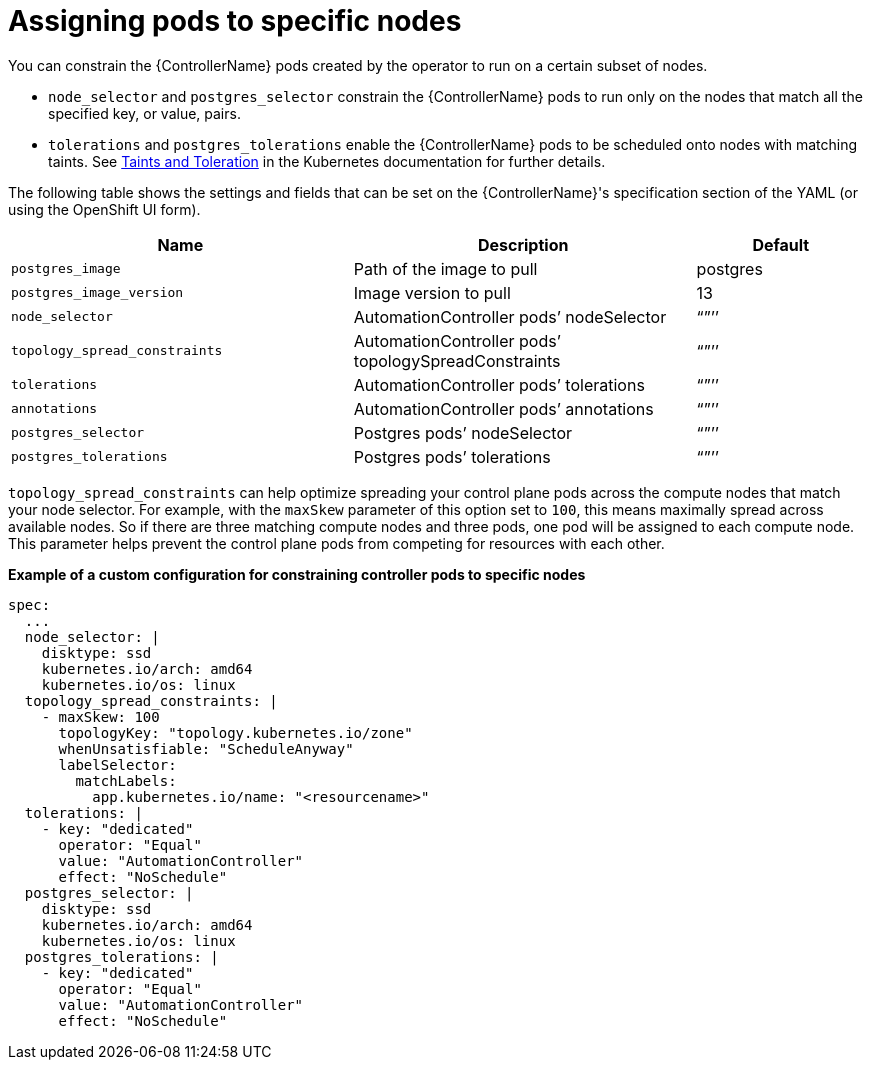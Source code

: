 :_mod-docs-content-type: REFERENCE

[id="ref-assign-pods-to-nodes_{context}"]

= Assigning pods to specific nodes

[role="_abstract"]
You can constrain the {ControllerName} pods created by the operator to run on a certain subset of nodes.

* `node_selector` and `postgres_selector` constrain the {ControllerName} pods to run only on the nodes that match all the specified key, or value, pairs.
* `tolerations` and `postgres_tolerations` enable the {ControllerName} pods to be scheduled onto nodes with matching taints.
See link:https://kubernetes.io/docs/concepts/scheduling-eviction/taint-and-toleration/[Taints and Toleration] in the Kubernetes documentation for further details.

The following table shows the settings and fields that can be set on the {ControllerName}'s specification section of the YAML (or using the OpenShift UI form).

[cols="40%,40%,20%",options="header"]
|====
| Name | Description | Default
| `postgres_image` | Path of the image to pull | postgres
| `postgres_image_version` | Image version to pull | 13
| `node_selector` | AutomationController pods’ nodeSelector | “”’’
| `topology_spread_constraints` | AutomationController pods’ topologySpreadConstraints | “”’’
| `tolerations` | AutomationController pods’ tolerations | “”’’
| `annotations` | AutomationController pods’ annotations | “”’’
| `postgres_selector` | Postgres pods’ nodeSelector | “”’’
| `postgres_tolerations`| Postgres pods’ tolerations | “”’’
|====

`topology_spread_constraints` can help optimize spreading your control plane pods across the compute nodes that match your node selector.
For example, with the `maxSkew` parameter of this option set to `100`, this means maximally spread across available nodes.
So if there are three matching compute nodes and three pods, one pod will be assigned to each compute node.
This parameter helps prevent the control plane pods from competing for resources with each other.

*Example of a custom configuration for constraining controller pods to specific nodes*

[options="nowrap" subs="+quotes,attributes"]
----
spec:
  ...
  node_selector: |
    disktype: ssd
    kubernetes.io/arch: amd64
    kubernetes.io/os: linux
  topology_spread_constraints: |
    - maxSkew: 100
      topologyKey: "topology.kubernetes.io/zone"
      whenUnsatisfiable: "ScheduleAnyway"
      labelSelector:
        matchLabels:
          app.kubernetes.io/name: "<resourcename>"
  tolerations: |
    - key: "dedicated"
      operator: "Equal"
      value: "AutomationController"
      effect: "NoSchedule"
  postgres_selector: |
    disktype: ssd
    kubernetes.io/arch: amd64
    kubernetes.io/os: linux
  postgres_tolerations: |
    - key: "dedicated"
      operator: "Equal"
      value: "AutomationController"
      effect: "NoSchedule"
----
